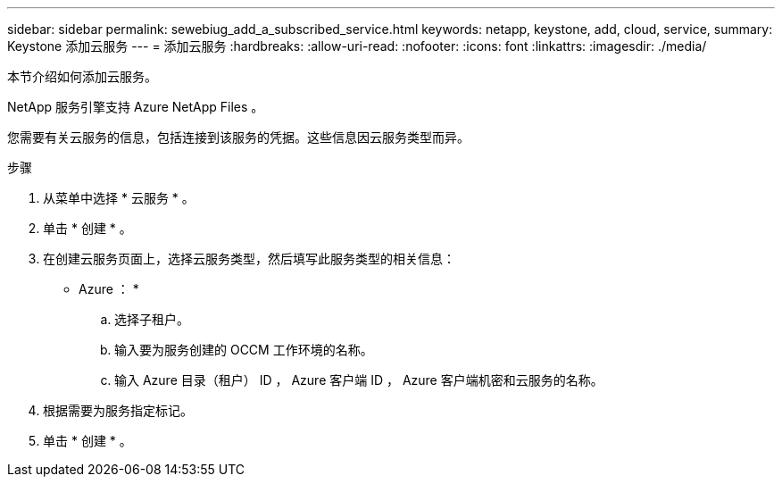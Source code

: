 ---
sidebar: sidebar 
permalink: sewebiug_add_a_subscribed_service.html 
keywords: netapp, keystone, add, cloud, service, 
summary: Keystone 添加云服务 
---
= 添加云服务
:hardbreaks:
:allow-uri-read: 
:nofooter: 
:icons: font
:linkattrs: 
:imagesdir: ./media/


[role="lead"]
本节介绍如何添加云服务。

NetApp 服务引擎支持 Azure NetApp Files 。

您需要有关云服务的信息，包括连接到该服务的凭据。这些信息因云服务类型而异。

.步骤
. 从菜单中选择 * 云服务 * 。
. 单击 * 创建 * 。
. 在创建云服务页面上，选择云服务类型，然后填写此服务类型的相关信息：
+
* Azure ： *

+
.. 选择子租户。
.. 输入要为服务创建的 OCCM 工作环境的名称。
.. 输入 Azure 目录（租户） ID ， Azure 客户端 ID ， Azure 客户端机密和云服务的名称。


. 根据需要为服务指定标记。
. 单击 * 创建 * 。

